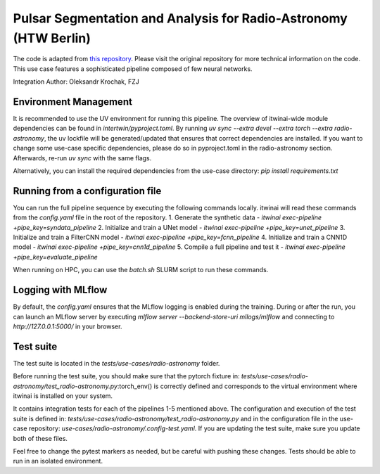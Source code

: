 Pulsar Segmentation and Analysis for Radio-Astronomy (HTW Berlin)
===============================================================================================
The code is adapted from 
`this repository <https://gitlab.com/ml-ppa/pulsarrfi_nn/-/tree/version_0.2/unet_semantic_segmentation?ref_type=heads>`_.
Please visit the original repository for more technical information on the code. 
This use case features a sophisticated pipeline composed of few neural networks.

Integration Author: Oleksandr Krochak, FZJ

Environment Management
-----------------------------------------------------------------------------------------------
It is recommended to use the UV environment for running this pipeline. 
The overview of itwinai-wide module dependencies can be found in `intertwin/pyproject.toml`.
By running `uv sync --extra devel --extra torch --extra radio-astronomy`, the uv lockfile will 
be generated/updated that ensures that correct dependencies are installed. If you want to 
change some use-case specific dependencies, please do so in pyproject.toml in the radio-astronomy
section. Afterwards, re-run `uv sync` with the same flags.

Alternatively, you can install the required dependencies from the use-case directory:
`pip install requirements.txt`

Running from a configuration file
-----------------------------------------------------------------------------------------------
You can run the full pipeline sequence by executing the following commands locally. 
itwinai will read these commands from the `config.yaml` file in the root of the repository.
1. Generate the synthetic data            - `itwinai exec-pipeline +pipe_key=syndata_pipeline`
2. Initialize and train a UNet model      - `itwinai exec-pipeline +pipe_key=unet_pipeline`
3. Initialize and train a FilterCNN model - `itwinai exec-pipeline +pipe_key=fcnn_pipeline`
4. Initialize and train a CNN1D model     - `itwinai exec-pipeline +pipe_key=cnn1d_pipeline`
5. Compile a full pipeline and test it    - `itwinai exec-pipeline +pipe_key=evaluate_pipeline`

When running on HPC, you can use the `batch.sh` SLURM script to run these commands.

Logging with MLflow
-----------------------------------------------------------------------------------------------
By default, the `config.yaml` ensures that the MLflow logging is enabled during the training.
During or after the run, you can launch an MLflow server by executing
`mlflow server --backend-store-uri mllogs/mlflow` and connecting to `http://127.0.0.1:5000/` 
in your browser.

Test suite
-----------------------------------------------------------------------------------------------
The test suite is located in the `tests/use-cases/radio-astronomy` folder. 

Before running the test suite, you should make sure that the pytorch fixture in:
`tests/use-cases/radio-astronomy/test_radio-astronomy.py`:torch_env()  
is correctly defined and corresponds to the virtual environment where itwinai is installed on 
your system. 

It contains integration tests for each of the pipelines 1-5 mentioned above. The configuration
and execution of the test suite is defined in: 
`tests/use-cases/radio-astronomy/test_radio-astronomy.py` 
and in the configuration file in the use-case repository:
`use-cases/radio-astronomy/.config-test.yaml`. 
If you are updating the test suite, make sure you update both of these files. 

Feel free to change the pytest markers as needed, but be careful with pushing these changes. 
Tests should be able to run in an isolated environment. 
